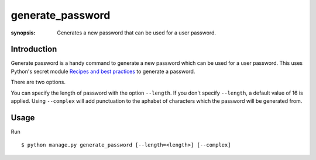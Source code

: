generate_password
=================

:synopsis: Generates a new password that can be used for a user password.

Introduction
-------------

Generate password is a handy command to generate a new password which can be used for a user password.
This uses Python's secret module `Recipes and best practices`_ to generate a password.

There are two options.

You can specify the length of password with the option ``--length``. If you don't specify ``--length``, a default value of 16 is applied.
Using ``--complex`` will add punctuation to the aphabet of characters which the password will be generated from.


Usage
-----

Run ::

    $ python manage.py generate_password [--length=<length>] [--complex]


.. _Recipes and best practices: https://docs.python.org/3/library/secrets.html#recipes-and-best-practices
